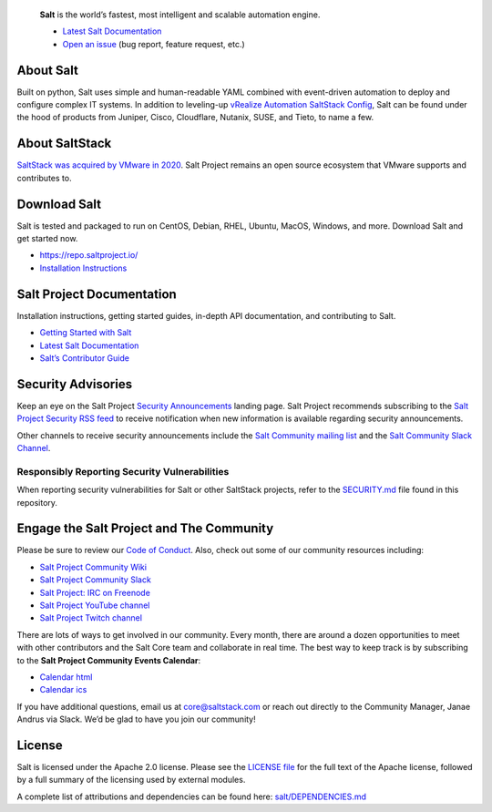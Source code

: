 .. image:: https://img.shields.io/github/license/saltstack/salt
   :alt: Salt Project License: Apache v2.0
   :target: https://github.com/saltstack/salt/blob/master/LICENSE

.. image:: https://img.shields.io/pypi/dm/salt?label=pypi%20downloads
   :alt: PyPi Package Downloads
   :target: https://pypi.org/project/salt

.. image:: https://img.shields.io/lgtm/grade/python/github/saltstack/salt
   :alt: PyPi Package Downloads
   :target: https://lgtm.com/projects/g/saltstack/salt/context:python

.. image:: https://img.shields.io/badge/slack-@saltstackcommunity-blue.svg?logo=slack
   :alt: Salt Project Slack Community
   :target: https://saltstackcommunity.herokuapp.com/

.. image:: https://img.shields.io/twitch/status/saltstackinc
   :alt: Salt Project Twitch Channel
   :target: https://www.twitch.tv/saltstackinc

.. image:: https://img.shields.io/reddit/subreddit-subscribers/saltstack?style=social
   :alt: Salt Project subreddit
   :target: https://www.reddit.com/r/saltstack/

.. image:: https://img.shields.io/twitter/follow/saltstack?style=social&logo=twitter
   :alt: Follow SaltStack on Twitter
   :target: https://twitter.com/intent/follow?screen_name=saltstack

.. figure:: https://gitlab.com/saltstack/open/salt-branding-guide/-/raw/master/logos/SaltProject_lockup_teal.png?inline=true
   :scale: 10 %
   :width: 1000
   :height: 1240
   :alt: Salt Project Logo

   **Salt** is the world’s fastest, most intelligent and scalable automation
   engine.

   * `Latest Salt Documentation`_
   * `Open an issue`_ (bug report, feature request, etc.)

.. image:: https://img.shields.io/twitter/follow/saltstack?style=social&logo=twitter
   :alt: Latest Salt Release
   :align: center
   :target: https://repo.saltproject.io/

About Salt
==========

Built on python, Salt uses simple and human-readable YAML combined with
event-driven automation to deploy and configure complex IT systems. In addition
to leveling-up `vRealize Automation SaltStack Config`_, Salt can be found under
the hood of products from Juniper, Cisco, Cloudflare, Nutanix, SUSE, and Tieto,
to name a few.

About SaltStack
===============

`SaltStack was acquired by VMware in 2020 <https://www.vmware.com/company/acquisitions/saltstack.html>`_.
Salt Project remains an open source ecosystem that VMware supports and
contributes to.

Download Salt
=============

Salt is tested and packaged to run on CentOS, Debian, RHEL, Ubuntu, MacOS,
Windows, and more. Download Salt and get started now.

* `<https://repo.saltproject.io/>`_
* `Installation Instructions <https://docs.saltproject.io/en/latest/topics/installation/index.html>`_

Salt Project Documentation
==========================

Installation instructions, getting started guides, in-depth API
documentation, and contributing to Salt.

* `Getting Started with Salt <https://docs.saltproject.io/en/getstarted/>`_
* `Latest Salt Documentation`_
* `Salt’s Contributor Guide <https://docs.saltproject.io/en/latest/topics/development/contributing.html>`_

Security Advisories
===================

Keep an eye on the Salt Project
`Security Announcements <https://www.saltproject.io/security-announcements/>`_
landing page. Salt Project recommends subscribing to the
`Salt Project Security RSS feed <http://www.saltproject.io/feed/?post_type=security>`_
to receive notification when new information is available regarding security
announcements.

Other channels to receive security announcements include the
`Salt Community mailing list <https://groups.google.com/forum/#!forum/salt-users>`_
and the
`Salt Community Slack Channel <https://saltstackcommunity.herokuapp.com/>`_.

Responsibly Reporting Security Vulnerabilities
++++++++++++++++++++++++++++++++++++++++++++++

When reporting security vulnerabilities for Salt or other SaltStack projects,
refer to the `SECURITY.md`_ file found in this repository.

Engage the Salt Project and The Community
=========================================

Please be sure to review our
`Code of Conduct <https://github.com/saltstack/salt/blob/master/CODE_OF_CONDUCT.md>`_.
Also, check out some of our community resources including:

* `Salt Project Community Wiki <https://github.com/saltstack/community/wiki>`_
* `Salt Project Community Slack <https://saltstackcommunity.herokuapp.com/>`_
* `Salt Project: IRC on Freenode <https://webchat.freenode.net/#salt>`_
* `Salt Project YouTube channel <https://www.youtube.com/user/SaltStack>`_
* `Salt Project Twitch channel <https://www.twitch.tv/saltstackinc>`_

There are lots of ways to get involved in our community. Every month, there are
around a dozen opportunities to meet with other contributors and the Salt Core
team and collaborate in real time. The best way to keep track is by subscribing
to the **Salt Project Community Events Calendar**:

* `Calendar html`_
* `Calendar ics`_

If you have additional questions, email us at core@saltstack.com or reach out
directly to the Community Manager, Janae Andrus via Slack. We’d be glad to
have you join our community!

License
=======

Salt is licensed under the Apache 2.0 license. Please
see the
`LICENSE file <https://github.com/saltstack/salt/blob/master/LICENSE>`_ for the
full text of the Apache license, followed by a full summary of the licensing
used by external modules.

A complete list of attributions and dependencies can be found here:
`salt/DEPENDENCIES.md <https://github.com/saltstack/salt/blob/master/DEPENDENCIES.md>`_


.. _vRealize Automation SaltStack Config: https://www.vmware.com/products/vrealize-automation/saltstack-config.html
.. _Latest Salt Documentation: https://docs.saltproject.io/en/latest/
.. _Open an issue: https://github.com/saltstack/salt/issues/new/choose
.. _SECURITY.md: https://github.com/saltstack/salt/blob/master/SECURITY.md
.. _Calendar html: https://outlook.office365.com/owa/calendar/105f69bacd4541baa849529aed37eb2d@vmware.com/434ec2155b2b4cce90144c87f0dd03d56626754050155294962/calendar.html
.. _Calendar ics: https://outlook.office365.com/owa/calendar/105f69bacd4541baa849529aed37eb2d@vmware.com/434ec2155b2b4cce90144c87f0dd03d56626754050155294962/calendar.ics